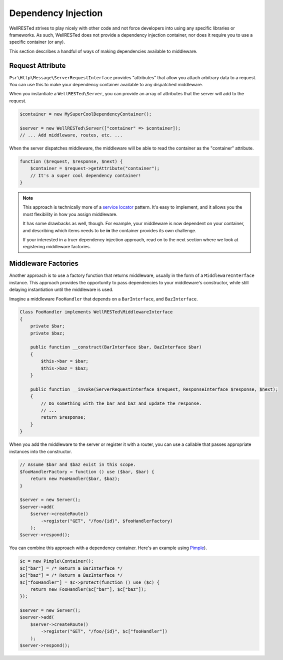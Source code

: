Dependency Injection
====================

WellRESTed strives to play nicely with other code and not force developers into using any specific libraries or frameworks. As such, WellRESTed does not provide a dependency injection container, nor does it require you to use a specific container (or any).

This section describes a handful of ways of making dependencies available to middleware.

Request Attribute
^^^^^^^^^^^^^^^^^

``Psr\Http\Message\ServerRequestInterface`` provides "attributes" that allow you attach arbitrary data to a request. You can use this to make your dependency container available to any dispatched middleware.

When you instantiate a ``WellRESTed\Server``, you can provide an array of attributes that the server will add to the request.

.. code-block:: php

    $container = new MySuperCoolDependencyContainer();

    $server = new WellRESTed\Server(["container" => $container]);
    // ... Add middleware, routes, etc. ...

When the server dispatches middleware, the middleware will be able to read the container as the "container" attribute.

.. code-block:: php

    function ($request, $response, $next) {
        $container = $request->getAttribute("container");
        // It's a super cool dependency container!
    }

.. note::

    This approach is technically more of a `service locator`_ pattern. It's easy to implement, and it allows you the most flexibility in how you assign middleware.

    It has some drawbacks as well, though. For example, your middleware is now dependent on your container, and describing which items needs to be **in** the container provides its own challenge.

    If your interested in a truer dependency injection approach, read on to the next section where we look at registering middleware factories.

Middleware Factories
^^^^^^^^^^^^^^^^^^^^

Another approach is to use a factory function that returns middleware, usually in the form of a ``MiddlewareInterface`` instance. This approach provides the opportunity to pass dependencies to your middleware's constructor, while still delaying instantiation until the middleware is used.

Imagine a middleware ``FooHandler`` that depends on a ``BarInterface``, and ``BazInterface``.

.. code-block:: php

    Class FooHandler implements WellRESTed\MiddlewareInterface
    {
        private $bar;
        private $baz;

        public function __construct(BarInterface $bar, BazInterface $bar)
        {
            $this->bar = $bar;
            $this->baz = $baz;
        }

        public function __invoke(ServerRequestInterface $request, ResponseInterface $response, $next);
        {
            // Do something with the bar and baz and update the response.
            // ...
            return $response;
        }
    }

When you add the middleware to the server or register it with a router, you can use a callable that passes appropriate instances into the constructor.

.. code-block:: php

    // Assume $bar and $baz exist in this scope.
    $fooHandlerFactory = function () use ($bar, $bar) {
        return new FooHandler($bar, $baz);
    }

    $server = new Server();
    $server->add(
        $server->createRoute()
            ->register("GET", "/foo/{id}", $fooHandlerFactory)
        );
    $server->respond();

You can combine this approach with a dependency container. Here's an example using Pimple_).

.. code-block:: php

    $c = new Pimple\Container();
    $c["bar"] = /* Return a BarInterface */
    $c["baz"] = /* Return a BazInterface */
    $c["fooHandler"] = $c->protect(function () use ($c) {
        return new FooHandler($c["bar"], $c["baz"]);
    });

    $server = new Server();
    $server->add(
        $server->createRoute()
            ->register("GET", "/foo/{id}", $c["fooHandler"])
        );
    $server->respond();

.. _Pimple: http://pimple.sensiolabs.org
.. _service locator: https://en.wikipedia.org/wiki/Service_locator_pattern
